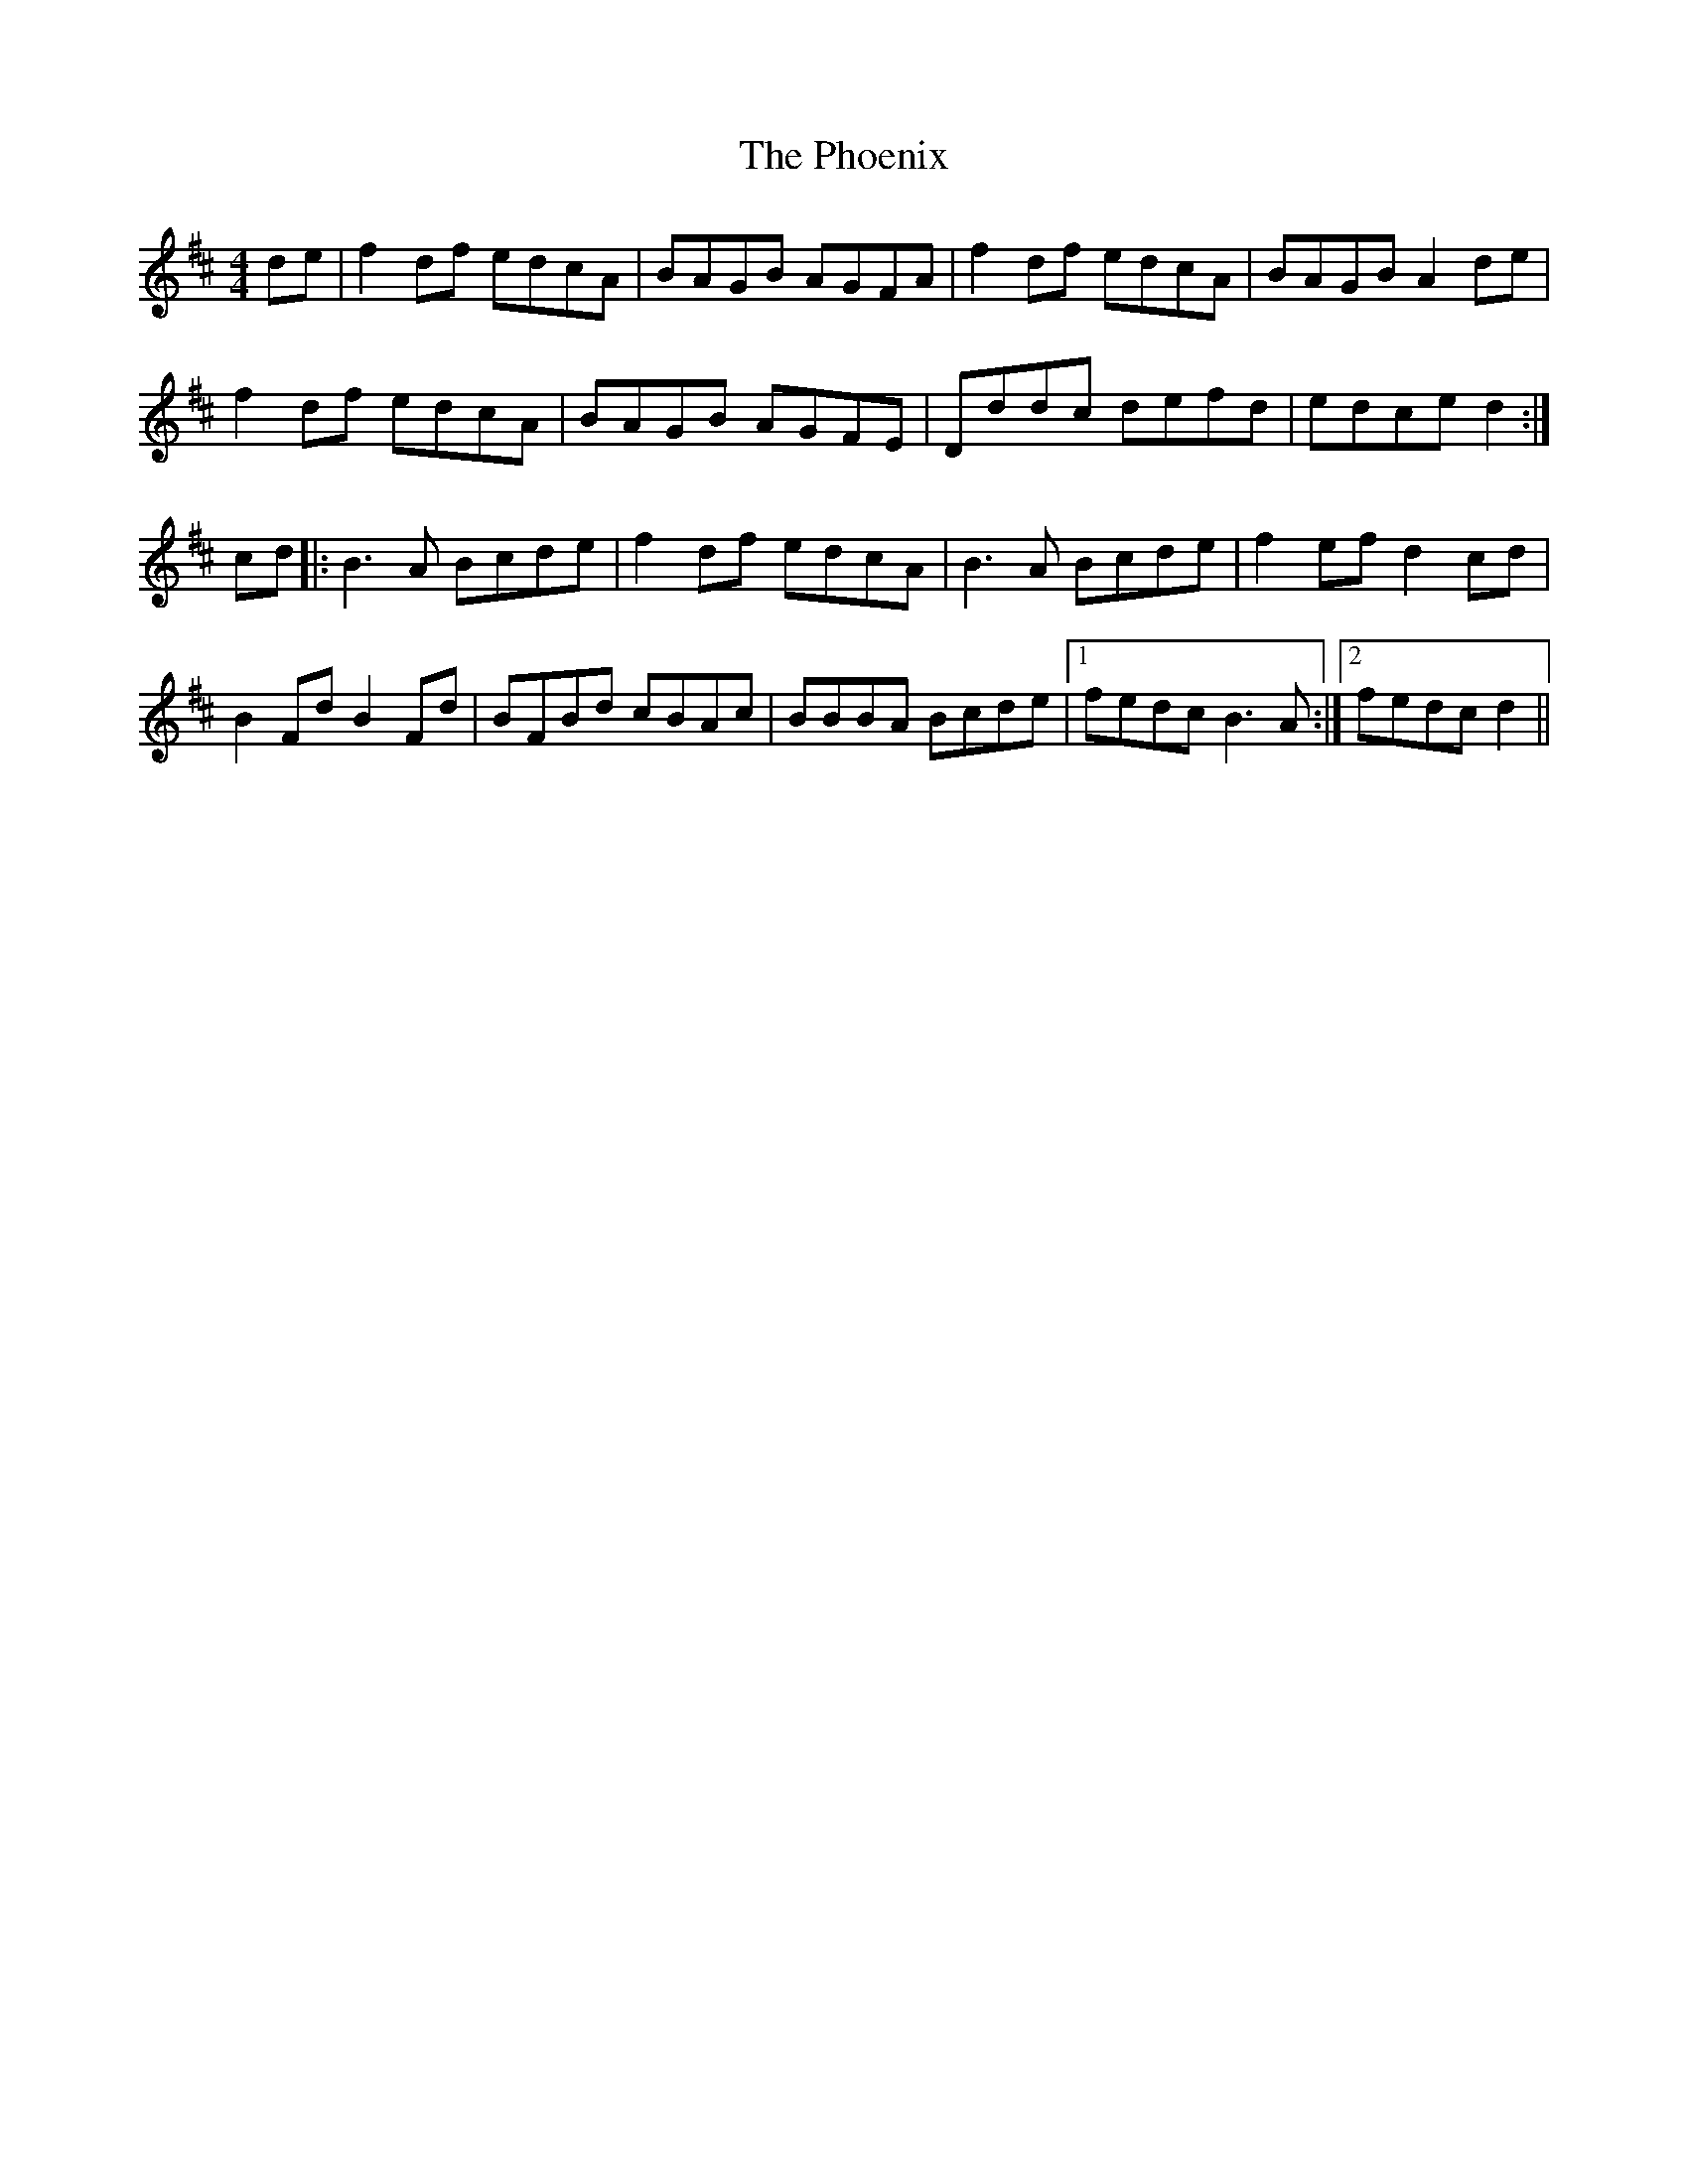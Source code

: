 X: 32225
T: Phoenix, The
R: reel
M: 4/4
K: Dmajor
de|f2df edcA|BAGB AGFA|f2df edcA|BAGB A2de|
f2df edcA|BAGB AGFE|Dddc defd|edce d2:|
cd|:B3A Bcde|f2df edcA|B3A Bcde|f2ef d2cd|
B2Fd B2Fd|BFBd cBAc|BBBA Bcde|1 fedc B3A:|2 fedc d2||

